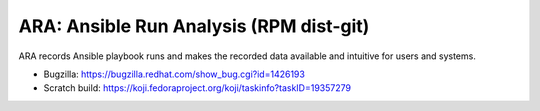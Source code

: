 ARA: Ansible Run Analysis (RPM dist-git)
========================================
ARA records Ansible playbook runs and makes the recorded data available and
intuitive for users and systems.

- Bugzilla: https://bugzilla.redhat.com/show_bug.cgi?id=1426193
- Scratch build: https://koji.fedoraproject.org/koji/taskinfo?taskID=19357279
